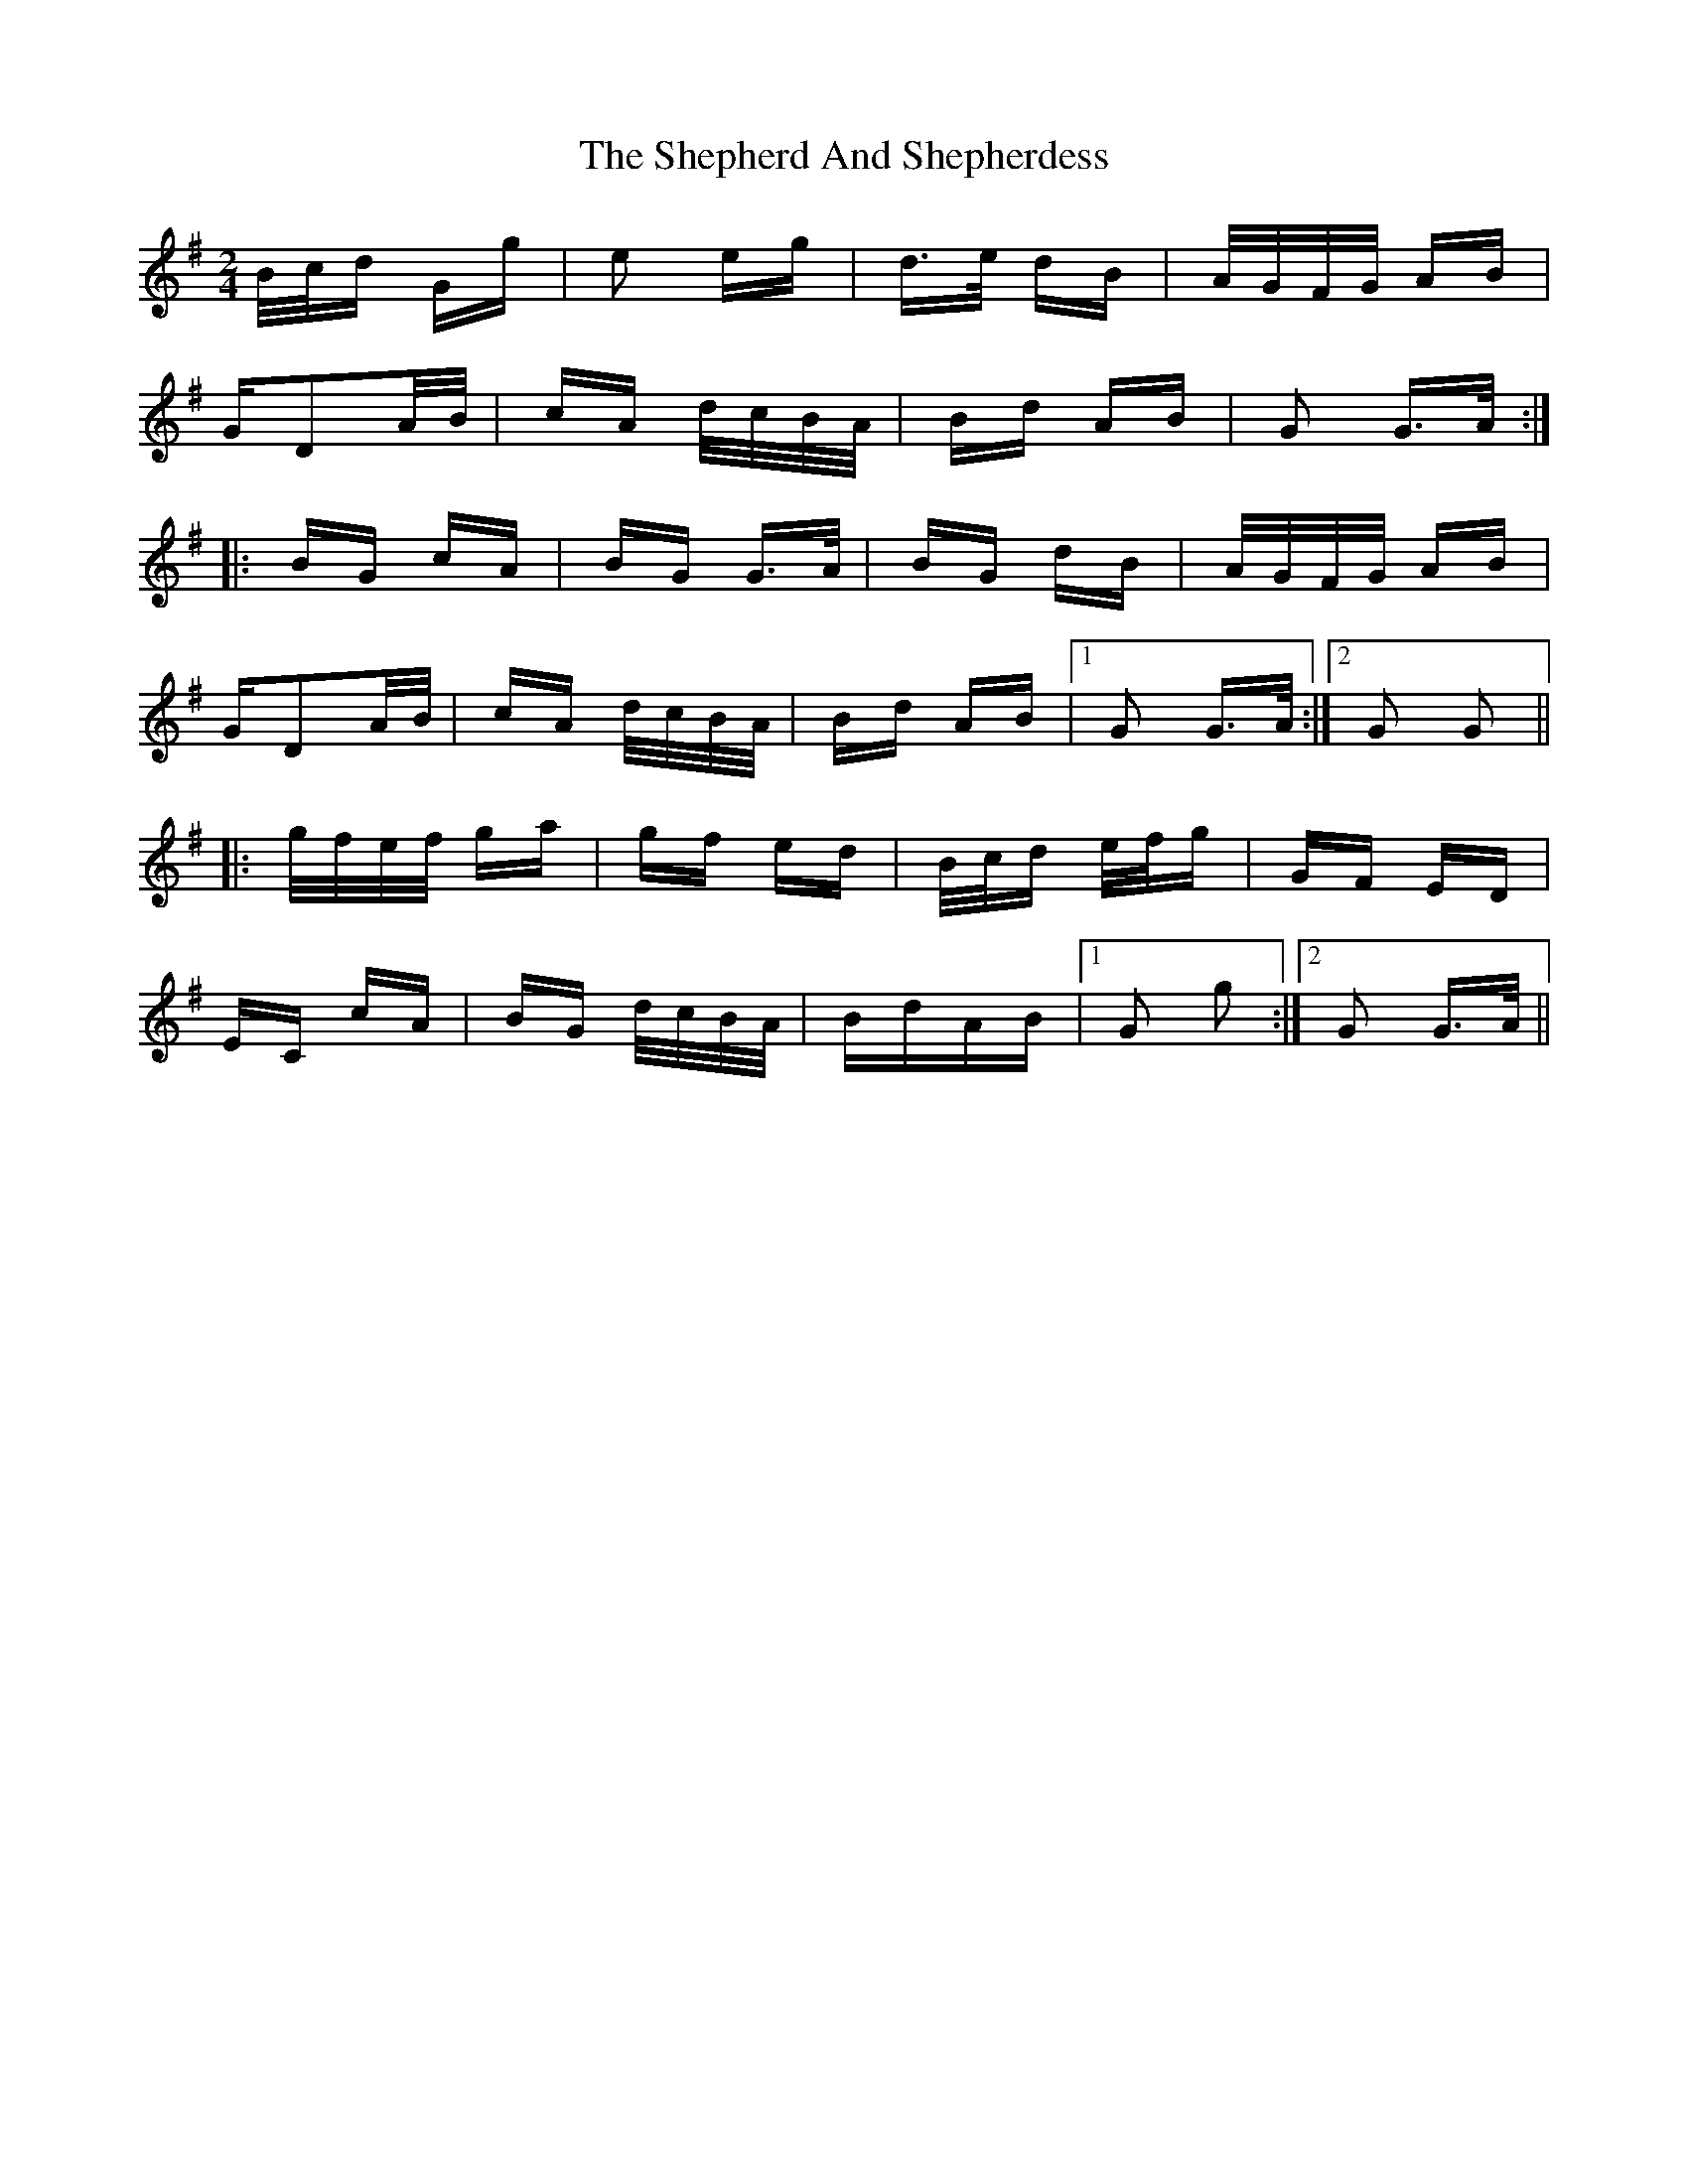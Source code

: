 X: 36769
T: Shepherd And Shepherdess, The
R: polka
M: 2/4
K: Gmajor
B/c/d Gg|e2 eg|d>e dB|A/G/F/G/ AB|
GD2A/B/|cA d/c/B/A/|Bd AB|G2 G>A:|
|:BG cA|BG G>A|BG dB|A/G/F/G/ AB|
GD2A/B/|cA d/c/B/A/|Bd AB|1 G2 G>A:|2 G2 G2||
|:g/f/e/f/ ga|gf ed|B/c/d e/f/g|GF ED|
EC cA|BG d/c/B/A/|BdAB|1 G2 g2:|2 G2 G>A||

